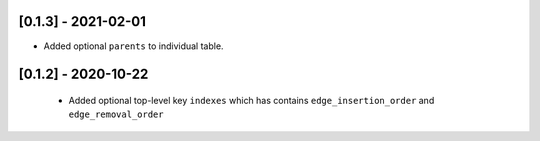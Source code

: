 --------------------
[0.1.3] - 2021-02-01
--------------------

- Added optional ``parents`` to individual table.

--------------------
[0.1.2] - 2020-10-22
--------------------

 - Added optional top-level key ``indexes`` which has contains ``edge_insertion_order`` and
   ``edge_removal_order``